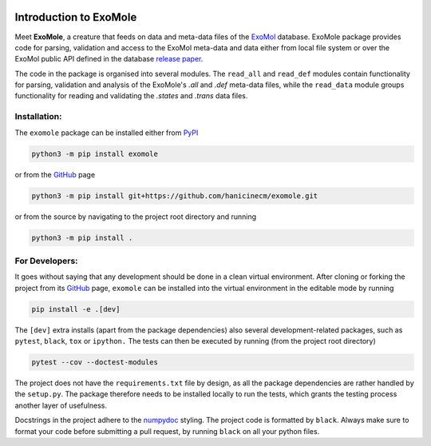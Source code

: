 |PyPI version| |PyPI pyversions|

.. |PyPI version| image:: https://img.shields.io/pypi/v/exomole.svg
   :target: https://pypi.python.org/pypi/exomole/
.. |PyPI pyversions| image:: https://img.shields.io/pypi/pyversions/exomole.svg
   :target: https://pypi.python.org/pypi/exomole/

***********************
Introduction to ExoMole
***********************

Meet **ExoMole**, a creature that feeds on data and meta-data files of the
ExoMol_ database.
ExoMole package provides code for parsing, validation and access to the ExoMol
meta-data and data either from local file system or over the ExoMol public API defined
in the database `release paper`_.

The code in the package is organised into several modules. The ``read_all`` and
``read_def`` modules contain functionality for parsing, validation and analysis of the
ExoMole's *.all* and *.def* meta-data files, while the ``read_data`` module groups
functionality for reading and validating the *.states* and *.trans* data files.


Installation:
=============

The ``exomole`` package can be installed either from PyPI_

.. code-block:: bash

    python3 -m pip install exomole

or from the GitHub_ page

.. code-block:: bash

    python3 -m pip install git+https://github.com/hanicinecm/exomole.git

or from the source by navigating to the project root directory and running

.. code-block:: bash

    python3 -m pip install .


For Developers:
===============
It goes without saying that any development should be done in a clean virtual
environment.
After cloning or forking the project from its GitHub_ page, ``exomole`` can be
installed into the virtual environment in the editable mode by running

.. code-block:: bash

    pip install -e .[dev]

The ``[dev]`` extra installs (apart from the package dependencies) also several
development-related packages, such as ``pytest``, ``black``, ``tox`` or ``ipython.``
The tests can then be executed by running (from the project root directory)

.. code-block:: bash

    pytest --cov --doctest-modules

The project does not have the ``requirements.txt`` file by design, as all the package
dependencies are rather handled by the ``setup.py``.
The package therefore needs to be installed locally to run the tests, which grants the
testing process another layer of usefulness.

Docstrings in the project adhere to the numpydoc_ styling.
The project code is formatted by ``black``.
Always make sure to format your code before submitting a pull request, by running
``black`` on all your python files.


.. _ExoMol: https://www.exomol.com/
.. _release paper: https://doi.org/10.1016/j.jms.2016.05.002
.. _GitHub: https://github.com/hanicinecm/exomole
.. _PyPI: https://pypi.org/project/exomole/
.. _numpydoc: https://numpydoc.readthedocs.io/en/latest/format.html
